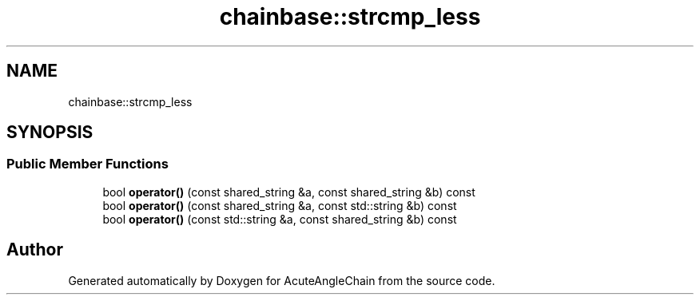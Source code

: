 .TH "chainbase::strcmp_less" 3 "Sun Jun 3 2018" "AcuteAngleChain" \" -*- nroff -*-
.ad l
.nh
.SH NAME
chainbase::strcmp_less
.SH SYNOPSIS
.br
.PP
.SS "Public Member Functions"

.in +1c
.ti -1c
.RI "bool \fBoperator()\fP (const shared_string &a, const shared_string &b) const"
.br
.ti -1c
.RI "bool \fBoperator()\fP (const shared_string &a, const std::string &b) const"
.br
.ti -1c
.RI "bool \fBoperator()\fP (const std::string &a, const shared_string &b) const"
.br
.in -1c

.SH "Author"
.PP 
Generated automatically by Doxygen for AcuteAngleChain from the source code\&.

